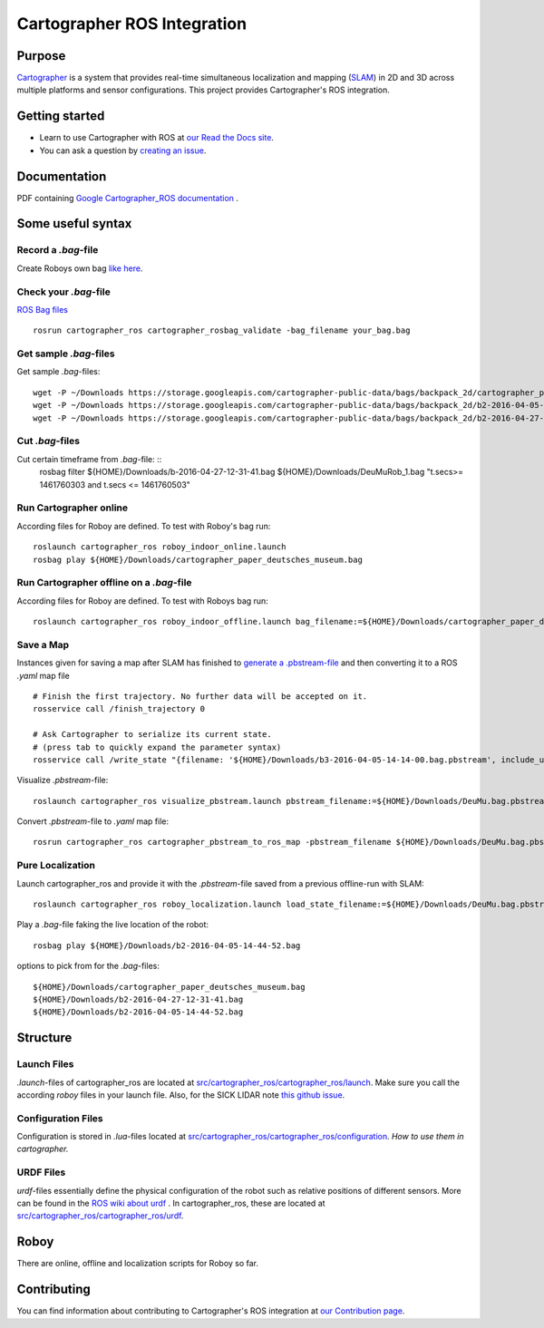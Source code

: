 .. Copyright 2016 The Cartographer Authors

.. Licensed under the Apache License, Version 2.0 (the "License");
   you may not use this file except in compliance with the License.
   You may obtain a copy of the License at

..      http://www.apache.org/licenses/LICENSE-2.0

.. Unless required by applicable law or agreed to in writing, software
   distributed under the License is distributed on an "AS IS" BASIS,
   WITHOUT WARRANTIES OR CONDITIONS OF ANY KIND, either express or implied.
   See the License for the specific language governing permissions and
   limitations under the License.

============================
Cartographer ROS Integration
============================

|build| |docs| |license|

Purpose
=======

`Cartographer`_ is a system that provides real-time simultaneous localization
and mapping (`SLAM`_) in 2D and 3D across multiple platforms and sensor
configurations. This project provides Cartographer's ROS integration.

.. _Cartographer: https://github.com/googlecartographer/cartographer
.. _SLAM: https://en.wikipedia.org/wiki/Simultaneous_localization_and_mapping

Getting started
===============

* Learn to use Cartographer with ROS at `our Read the Docs site`_.
* You can ask a question by `creating an issue`_.

.. _our Read the Docs site: https://google-cartographer-ros.readthedocs.io
.. _creating an issue: https://github.com/googlecartographer/cartographer_ros/issues/new?labels=question

Documentation
=============
PDF containing `Google Cartographer_ROS documentation`_ .

.. _Google Cartographer_ROS documentation: https://media.readthedocs.org/pdf/google-cartographer-ros/latest/google-cartographer-ros.pdf


Some useful syntax
==================

Record a  `.bag`-file
---------------------
Create Roboys own bag `like here`_.

.. _like here: https://google-cartographer-ros.readthedocs.io/en/latest/your_bag.html

Check your `.bag`-file
----------------------
`ROS Bag files`_ 

.. _ROS Bag files: http://wiki.ros.org/Bags

::

	rosrun cartographer_ros cartographer_rosbag_validate -bag_filename your_bag.bag

Get sample `.bag`-files
-----------------------
Get sample `.bag`-files::

	wget -P ~/Downloads https://storage.googleapis.com/cartographer-public-data/bags/backpack_2d/cartographer_paper_deutsches_museum.bag
	wget -P ~/Downloads https://storage.googleapis.com/cartographer-public-data/bags/backpack_2d/b2-2016-04-05-14-44-52.bag
	wget -P ~/Downloads https://storage.googleapis.com/cartographer-public-data/bags/backpack_2d/b2-2016-04-27-12-31-41.bag

Cut `.bag`-files
----------------
Cut certain timeframe from `.bag`-file: ::
	rosbag filter ${HOME}/Downloads/b-2016-04-27-12-31-41.bag ${HOME}/Downloads/DeuMuRob_1.bag "t.secs>= 1461760303 and t.secs <= 1461760503"


Run Cartographer online
-----------------------
According files for Roboy are defined. To test with Roboy's bag run::

	roslaunch cartographer_ros roboy_indoor_online.launch 
	rosbag play ${HOME}/Downloads/cartographer_paper_deutsches_museum.bag

Run Cartographer offline on a  `.bag`-file
------------------------------------------
According files for Roboy are defined. To test with Roboys bag run::

	roslaunch cartographer_ros roboy_indoor_offline.launch bag_filename:=${HOME}/Downloads/cartographer_paper_deutsches_museum.bag

Save a Map 
----------
Instances given for saving a map after SLAM has finished to `generate a .pbstream-file`_ and then converting it to a ROS `.yaml` map file  

.. _generate a .pbstream-file: https://github.com/googlecartographer/cartographer_ros/blob/master/docs/source/assets_writer.rst

::

	# Finish the first trajectory. No further data will be accepted on it.
	rosservice call /finish_trajectory 0

	# Ask Cartographer to serialize its current state.
	# (press tab to quickly expand the parameter syntax)
	rosservice call /write_state "{filename: '${HOME}/Downloads/b3-2016-04-05-14-14-00.bag.pbstream', include_unfinished_submaps: 'true'}"

Visualize `.pbstream`-file::

	roslaunch cartographer_ros visualize_pbstream.launch pbstream_filename:=${HOME}/Downloads/DeuMu.bag.pbstream

Convert  `.pbstream`-file to `.yaml` map file::

	rosrun cartographer_ros cartographer_pbstream_to_ros_map -pbstream_filename ${HOME}/Downloads/DeuMu.bag.pbstream

Pure Localization
-----------------
Launch cartographer_ros and provide it with the `.pbstream`-file saved from a previous offline-run with SLAM::

	roslaunch cartographer_ros roboy_localization.launch load_state_filename:=${HOME}/Downloads/DeuMu.bag.pbstream

Play a `.bag`-file faking the live location of the robot::

	rosbag play ${HOME}/Downloads/b2-2016-04-05-14-44-52.bag

options to pick from for the `.bag`-files::

	${HOME}/Downloads/cartographer_paper_deutsches_museum.bag
	${HOME}/Downloads/b2-2016-04-27-12-31-41.bag
	${HOME}/Downloads/b2-2016-04-05-14-44-52.bag

Structure
=========
Launch Files
------------
`.launch`-files of cartographer_ros are located at `src/cartographer_ros/cartographer_ros/launch`_. Make sure you call the according `roboy` files in your launch file. Also, for the SICK LIDAR note `this github issue`_.

.. _src/cartographer_ros/cartographer_ros/launch: https://github.com/Roboy/cartographer_ros/tree/c4a82825c947e6853b1fc0132a6c53e486d7a63a/cartographer_ros/launch
.. _this github issue: https://github.com/SICKAG/sick_scan/issues/5

Configuration Files
-------------------
Configuration is stored in  `.lua`-files located at `src/cartographer_ros/cartographer_ros/configuration`_. `How to use them in cartographer.` 

.. _src/cartographer_ros/cartographer_ros/configuration: https://github.com/Roboy/cartographer_ros/tree/c4a82825c947e6853b1fc0132a6c53e486d7a63a/cartographer_ros/configuration_files
.. _How to use them in cartographer.: https://google-cartographer-ros.readthedocs.io/en/latest/configuration.html

URDF Files
----------
`urdf`-files essentially define the physical configuration of the robot such as relative positions of different sensors. More can be found in the `ROS wiki about urdf`_ .
In cartographer_ros, these are located at `src/cartographer_ros/cartographer_ros/urdf`_.

.. _ROS wiki about urdf: http://wiki.ros.org/urdf
.. _src/cartographer_ros/cartographer_ros/urdf: https://github.com/Roboy/cartographer_ros/tree/c4a82825c947e6853b1fc0132a6c53e486d7a63a/cartographer_ros/urdf

Roboy
=====

There are online, offline and localization scripts for Roboy so far.

Contributing
============

You can find information about contributing to Cartographer's ROS integration
at `our Contribution page`_.

.. _our Contribution page: https://github.com/googlecartographer/cartographer_ros/blob/master/CONTRIBUTING.md

.. |build| image:: https://travis-ci.org/googlecartographer/cartographer_ros.svg?branch=master
    :alt: Build Status
    :scale: 100%
    :target: https://travis-ci.org/googlecartographer/cartographer_ros
.. |docs| image:: https://readthedocs.org/projects/google-cartographer-ros/badge/?version=latest
    :alt: Documentation Status
    :scale: 100%
    :target: https://google-cartographer-ros.readthedocs.io/en/latest/?badge=latest
.. |license| image:: https://img.shields.io/badge/License-Apache%202.0-blue.svg
     :alt: Apache 2 license.
     :scale: 100%
     :target: https://github.com/googlecartographer/cartographer_ros/blob/master/LICENSE

